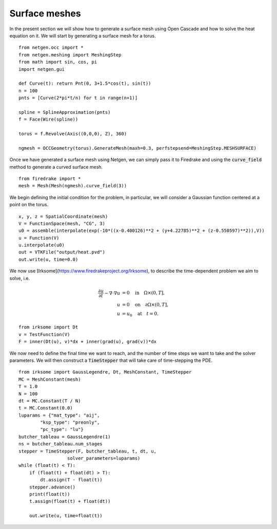 Surface meshes 
==================
In the present section we will show how to generate a surface mesh using Open Cascade and how to solve the heat equation on it.
We will start by generating a surface mesh for a torus. ::

    from netgen.occ import *
    from netgen.meshing import MeshingStep
    from math import sin, cos, pi
    import netgen.gui

    def Curve(t): return Pnt(0, 3+1.5*cos(t), sin(t))
    n = 100
    pnts = [Curve(2*pi*t/n) for t in range(n+1)]

    spline = SplineApproximation(pnts)
    f = Face(Wire(spline))

    torus = f.Revolve(Axis((0,0,0), Z), 360)

    ngmesh = OCCGeometry(torus).GenerateMesh(maxh=0.3, perfstepsend=MeshingStep.MESHSURFACE)

Once we have generated a surface mesh using Netgen, we can simply pass it to Firedrake and using the :code:`curve_field` method to generate a curved surface mesh. ::

    from firedrake import *
    mesh = Mesh(Mesh(ngmesh).curve_field(3))

We begin defining the initial condition for the problem, in particular, we will consider a Gaussian function centered at a point on the torus. ::

    x, y, z = SpatialCoordinate(mesh)
    V = FunctionSpace(mesh, "CG", 3)
    u0 = assemble(interpolate(exp(-10*((x-0.400126)**2 + (y+4.22785)**2 + (z-0.550597)**2)),V))
    u = Function(V)
    u.interpolate(u0)
    out = VTKFile("output/heat.pvd")
    out.write(u, time=0.0)

We now use [Irksome](https://www.firedrakeproject.org/Irksome), to describe the time-dependent problem we aim to solve, i.e. 

.. math::

    \begin{align*}
    \frac{\partial u}{\partial t} - \nabla \cdot \nabla u &= 0 \quad \text{in} \quad \Omega \times (0, T], \\
    u &= 0 \quad \text{on} \quad \partial \Omega \times (0, T], \\
    u &= u_0 \quad \text{at} \quad t = 0.
    \end{align*}

::

    from irksome import Dt
    v = TestFunction(V)
    F = inner(Dt(u), v)*dx + inner(grad(u), grad(v))*dx

We now need to define the final time we want to reach, and the number of time steps we want to take and the solver parameters.
We will then construct a :code:`TimeStepper` that will take care of time-stepping the PDE. ::

    from irksome import GaussLegendre, Dt, MeshConstant, TimeStepper
    MC = MeshConstant(mesh)
    T = 1.0
    N = 100
    dt = MC.Constant(T / N)
    t = MC.Constant(0.0)
    luparams = {"mat_type": "aij",
            "ksp_type": "preonly",
            "pc_type": "lu"}
    butcher_tableau = GaussLegendre(1)
    ns = butcher_tableau.num_stages
    stepper = TimeStepper(F, butcher_tableau, t, dt, u,
                      solver_parameters=luparams)
    while (float(t) < T):
        if (float(t) + float(dt) > T):
            dt.assign(T - float(t))
        stepper.advance()
        print(float(t))
        t.assign(float(t) + float(dt))

        out.write(u, time=float(t))
    